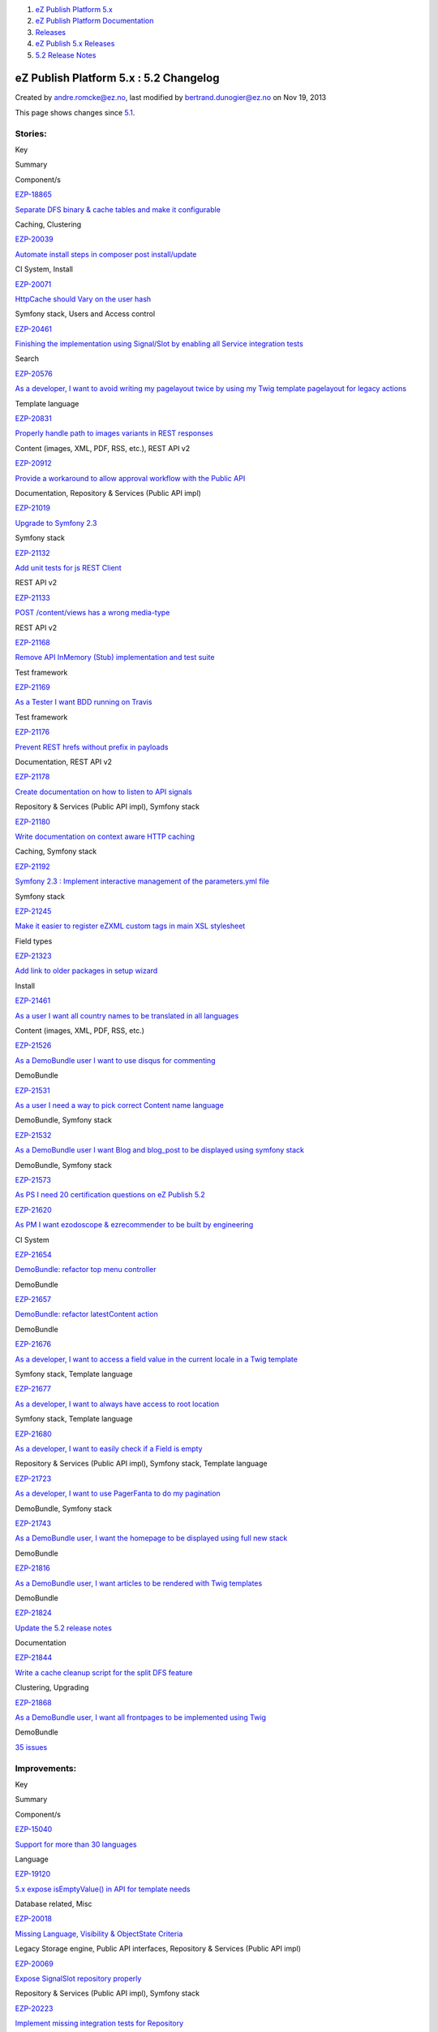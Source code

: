 #. `eZ Publish Platform 5.x <index.html>`__
#. `eZ Publish Platform
   Documentation <eZ-Publish-Platform-Documentation_1114149.html>`__
#. `Releases <Releases_26674851.html>`__
#. `eZ Publish 5.x Releases <eZ-Publish-5.x-Releases_12781017.html>`__
#. `5.2 Release Notes <5.2-Release-Notes_19234953.html>`__

eZ Publish Platform 5.x : 5.2 Changelog
=======================================

Created by andre.romcke@ez.no, last modified by bertrand.dunogier@ez.no
on Nov 19, 2013

This page shows changes since `5.1 <5.1-Release-Notes_12781020.html>`__.

Stories:
''''''''

Key

Summary

Component/s

`EZP-18865 <https://jira.ez.no/browse/EZP-18865>`__

`Separate DFS binary & cache tables and make it
configurable <https://jira.ez.no/browse/EZP-18865>`__

Caching, Clustering

`EZP-20039 <https://jira.ez.no/browse/EZP-20039>`__

`Automate install steps in composer post
install/update <https://jira.ez.no/browse/EZP-20039>`__

CI System, Install

`EZP-20071 <https://jira.ez.no/browse/EZP-20071>`__

`HttpCache should Vary on the user
hash <https://jira.ez.no/browse/EZP-20071>`__

Symfony stack, Users and Access control

`EZP-20461 <https://jira.ez.no/browse/EZP-20461>`__

`Finishing the implementation using Signal/Slot by enabling all Service
integration tests <https://jira.ez.no/browse/EZP-20461>`__

Search

`EZP-20576 <https://jira.ez.no/browse/EZP-20576>`__

`As a developer, I want to avoid writing my pagelayout twice by using my
Twig template pagelayout for legacy
actions <https://jira.ez.no/browse/EZP-20576>`__

Template language

`EZP-20831 <https://jira.ez.no/browse/EZP-20831>`__

`Properly handle path to images variants in REST
responses <https://jira.ez.no/browse/EZP-20831>`__

Content (images, XML, PDF, RSS, etc.), REST API v2

`EZP-20912 <https://jira.ez.no/browse/EZP-20912>`__

`Provide a workaround to allow approval workflow with the Public
API <https://jira.ez.no/browse/EZP-20912>`__

Documentation, Repository & Services (Public API impl)

`EZP-21019 <https://jira.ez.no/browse/EZP-21019>`__

`Upgrade to Symfony 2.3 <https://jira.ez.no/browse/EZP-21019>`__

Symfony stack

`EZP-21132 <https://jira.ez.no/browse/EZP-21132>`__

`Add unit tests for js REST
Client <https://jira.ez.no/browse/EZP-21132>`__

REST API v2

`EZP-21133 <https://jira.ez.no/browse/EZP-21133>`__

`POST /content/views has a wrong
media-type <https://jira.ez.no/browse/EZP-21133>`__

REST API v2

`EZP-21168 <https://jira.ez.no/browse/EZP-21168>`__

`Remove API InMemory (Stub) implementation and test
suite <https://jira.ez.no/browse/EZP-21168>`__

Test framework

`EZP-21169 <https://jira.ez.no/browse/EZP-21169>`__

`As a Tester I want BDD running on
Travis <https://jira.ez.no/browse/EZP-21169>`__

Test framework

`EZP-21176 <https://jira.ez.no/browse/EZP-21176>`__

`Prevent REST hrefs without prefix in
payloads <https://jira.ez.no/browse/EZP-21176>`__

Documentation, REST API v2

`EZP-21178 <https://jira.ez.no/browse/EZP-21178>`__

`Create documentation on how to listen to API
signals <https://jira.ez.no/browse/EZP-21178>`__

Repository & Services (Public API impl), Symfony stack

`EZP-21180 <https://jira.ez.no/browse/EZP-21180>`__

`Write documentation on context aware HTTP
caching <https://jira.ez.no/browse/EZP-21180>`__

Caching, Symfony stack

`EZP-21192 <https://jira.ez.no/browse/EZP-21192>`__

`Symfony 2.3 : Implement interactive management of the parameters.yml
file <https://jira.ez.no/browse/EZP-21192>`__

Symfony stack

`EZP-21245 <https://jira.ez.no/browse/EZP-21245>`__

`Make it easier to register eZXML custom tags in main XSL
stylesheet <https://jira.ez.no/browse/EZP-21245>`__

Field types

`EZP-21323 <https://jira.ez.no/browse/EZP-21323>`__

`Add link to older packages in setup
wizard <https://jira.ez.no/browse/EZP-21323>`__

Install

`EZP-21461 <https://jira.ez.no/browse/EZP-21461>`__

`As a user I want all country names to be translated in all
languages <https://jira.ez.no/browse/EZP-21461>`__

Content (images, XML, PDF, RSS, etc.)

`EZP-21526 <https://jira.ez.no/browse/EZP-21526>`__

`As a DemoBundle user I want to use disqus for
commenting <https://jira.ez.no/browse/EZP-21526>`__

DemoBundle

`EZP-21531 <https://jira.ez.no/browse/EZP-21531>`__

`As a user I need a way to pick correct Content name
language <https://jira.ez.no/browse/EZP-21531>`__

DemoBundle, Symfony stack

`EZP-21532 <https://jira.ez.no/browse/EZP-21532>`__

`As a DemoBundle user I want Blog and blog\_post to be displayed using
symfony stack <https://jira.ez.no/browse/EZP-21532>`__

DemoBundle, Symfony stack

`EZP-21573 <https://jira.ez.no/browse/EZP-21573>`__

`As PS I need 20 certification questions on eZ Publish
5.2 <https://jira.ez.no/browse/EZP-21573>`__

`EZP-21620 <https://jira.ez.no/browse/EZP-21620>`__

`As PM I want ezodoscope & ezrecommender to be built by
engineering <https://jira.ez.no/browse/EZP-21620>`__

CI System

`EZP-21654 <https://jira.ez.no/browse/EZP-21654>`__

`DemoBundle: refactor top menu
controller <https://jira.ez.no/browse/EZP-21654>`__

DemoBundle

`EZP-21657 <https://jira.ez.no/browse/EZP-21657>`__

`DemoBundle: refactor latestContent
action <https://jira.ez.no/browse/EZP-21657>`__

DemoBundle

`EZP-21676 <https://jira.ez.no/browse/EZP-21676>`__

`As a developer, I want to access a field value in the current locale in
a Twig template <https://jira.ez.no/browse/EZP-21676>`__

Symfony stack, Template language

`EZP-21677 <https://jira.ez.no/browse/EZP-21677>`__

`As a developer, I want to always have access to root
location <https://jira.ez.no/browse/EZP-21677>`__

Symfony stack, Template language

`EZP-21680 <https://jira.ez.no/browse/EZP-21680>`__

`As a developer, I want to easily check if a Field is
empty <https://jira.ez.no/browse/EZP-21680>`__

Repository & Services (Public API impl), Symfony stack, Template
language

`EZP-21723 <https://jira.ez.no/browse/EZP-21723>`__

`As a developer, I want to use PagerFanta to do my
pagination <https://jira.ez.no/browse/EZP-21723>`__

DemoBundle, Symfony stack

`EZP-21743 <https://jira.ez.no/browse/EZP-21743>`__

`As a DemoBundle user, I want the homepage to be displayed using full
new stack <https://jira.ez.no/browse/EZP-21743>`__

DemoBundle

`EZP-21816 <https://jira.ez.no/browse/EZP-21816>`__

`As a DemoBundle user, I want articles to be rendered with Twig
templates <https://jira.ez.no/browse/EZP-21816>`__

DemoBundle

`EZP-21824 <https://jira.ez.no/browse/EZP-21824>`__

`Update the 5.2 release notes <https://jira.ez.no/browse/EZP-21824>`__

Documentation

`EZP-21844 <https://jira.ez.no/browse/EZP-21844>`__

`Write a cache cleanup script for the split DFS
feature <https://jira.ez.no/browse/EZP-21844>`__

Clustering, Upgrading

`EZP-21868 <https://jira.ez.no/browse/EZP-21868>`__

`As a DemoBundle user, I want all frontpages to be implemented using
Twig <https://jira.ez.no/browse/EZP-21868>`__

DemoBundle

`35
issues <https://jira.ez.no/secure/IssueNavigator.jspa?reset=true&jqlQuery=project%3DEZP+AND+fixVersion+in+%28+%225.2-alpha1%22%2C%225.2-beta1%22%2C%225.2-rc1%22%2C%225.2%22+%29+AND+type%3DStory+ORDER+BY+issuetype+DESC%2C+key+ASC>`__

Improvements:
'''''''''''''

Key

Summary

Component/s

`EZP-15040 <https://jira.ez.no/browse/EZP-15040>`__

`Support for more than 30
languages <https://jira.ez.no/browse/EZP-15040>`__

Language

`EZP-19120 <https://jira.ez.no/browse/EZP-19120>`__

`5.x expose isEmptyValue() in API for template
needs <https://jira.ez.no/browse/EZP-19120>`__

Database related, Misc

`EZP-20018 <https://jira.ez.no/browse/EZP-20018>`__

`Missing Language, Visibility & ObjectState
Criteria <https://jira.ez.no/browse/EZP-20018>`__

Legacy Storage engine, Public API interfaces, Repository & Services
(Public API impl)

`EZP-20069 <https://jira.ez.no/browse/EZP-20069>`__

`Expose SignalSlot repository
properly <https://jira.ez.no/browse/EZP-20069>`__

Repository & Services (Public API impl), Symfony stack

`EZP-20223 <https://jira.ez.no/browse/EZP-20223>`__

`Implement missing integration tests for
Repository <https://jira.ez.no/browse/EZP-20223>`__

Repository & Services (Public API impl)

`EZP-20261 <https://jira.ez.no/browse/EZP-20261>`__

`eZ Recommendation - on-the-fly scenario
loading <https://jira.ez.no/browse/EZP-20261>`__

Extensions/eZ Recommendation

`EZP-20438 <https://jira.ez.no/browse/EZP-20438>`__

`Make it possible to use a custom controller to handle a
content/location <https://jira.ez.no/browse/EZP-20438>`__

Caching, Symfony stack, Template language

`EZP-20502 <https://jira.ez.no/browse/EZP-20502>`__

`avoid Symfony exception when file is missing for ezimage
attribute <https://jira.ez.no/browse/EZP-20502>`__

Content (images, XML, PDF, RSS, etc.), Legacy IO, Repository & Services
(Public API impl)

`EZP-20638 <https://jira.ez.no/browse/EZP-20638>`__

`ContentStaging does not synchronize related
objects <https://jira.ez.no/browse/EZP-20638>`__

Extensions/eZ Content Staging, Legacy extensions

`EZP-20821 <https://jira.ez.no/browse/EZP-20821>`__

`Make it possible to configure the front controller without editing
it <https://jira.ez.no/browse/EZP-20821>`__

`EZP-20829 <https://jira.ez.no/browse/EZP-20829>`__

`Make the REST APILoader\\Factory
dynamic <https://jira.ez.no/browse/EZP-20829>`__

REST API v2

`EZP-20837 <https://jira.ez.no/browse/EZP-20837>`__

`Improve unit test execution time by changing Repo test to use
API/SetupFactory approach <https://jira.ez.no/browse/EZP-20837>`__

CI System, Test framework

`EZP-20849 <https://jira.ez.no/browse/EZP-20849>`__

`Move eZ Comments menu from top menu to left content
menu <https://jira.ez.no/browse/EZP-20849>`__

Administration Interface, Extensions/eZ Comments

`EZP-20922 <https://jira.ez.no/browse/EZP-20922>`__

`Add event listener to
kernel/content/download.php <https://jira.ez.no/browse/EZP-20922>`__

Content (images, XML, PDF, RSS, etc.)

`EZP-20936 <https://jira.ez.no/browse/EZP-20936>`__

`FieldType integration tests need to be updated with tests for updating
Content on changing ContentType <https://jira.ez.no/browse/EZP-20936>`__

Field types, Test framework

`EZP-20959 <https://jira.ez.no/browse/EZP-20959>`__

`Add admin.ini LeftMenu Enabled
setting <https://jira.ez.no/browse/EZP-20959>`__

Administration Interface

`EZP-20978 <https://jira.ez.no/browse/EZP-20978>`__

`Write unit tests for createContent() and updateContent() methods in the
ContentService <https://jira.ez.no/browse/EZP-20978>`__

Repository & Services (Public API impl)

`EZP-20979 <https://jira.ez.no/browse/EZP-20979>`__

`Write integration tests for createContent() and updateContent() methods
in the ContentService <https://jira.ez.no/browse/EZP-20979>`__

Repository & Services (Public API impl)

`EZP-21018 <https://jira.ez.no/browse/EZP-21018>`__

`Replace RMF Url management with
Symfony's <https://jira.ez.no/browse/EZP-21018>`__

REST API v2

`EZP-21035 <https://jira.ez.no/browse/EZP-21035>`__

`User can not be properly created from inside
storage <https://jira.ez.no/browse/EZP-21035>`__

Legacy Storage engine

`EZP-21064 <https://jira.ez.no/browse/EZP-21064>`__

`Add module\_result in a LegacyResponse
call <https://jira.ez.no/browse/EZP-21064>`__

Symfony stack

`EZP-21095 <https://jira.ez.no/browse/EZP-21095>`__

`Allow retrieving users by login & email through the User
Service <https://jira.ez.no/browse/EZP-21095>`__

Public API interfaces, Repository & Services (Public API impl)

`EZP-21143 <https://jira.ez.no/browse/EZP-21143>`__

`performance: do not run legacy pagelayout when using an eZ5
one <https://jira.ez.no/browse/EZP-21143>`__

`EZP-21240 <https://jira.ez.no/browse/EZP-21240>`__

`unpublish cronjob calls activateextensions() while this is already done
by runcronjobs.php <https://jira.ez.no/browse/EZP-21240>`__

`EZP-21292 <https://jira.ez.no/browse/EZP-21292>`__

`Missing API Depth Criterion <https://jira.ez.no/browse/EZP-21292>`__

Public API interfaces, Repository & Services (Public API impl)

`EZP-21293 <https://jira.ez.no/browse/EZP-21293>`__

`404 errors within the REST prefix should be valid REST
404 <https://jira.ez.no/browse/EZP-21293>`__

REST API v2

`EZP-21296 <https://jira.ez.no/browse/EZP-21296>`__

`Logs don't need to be
versionned <https://jira.ez.no/browse/EZP-21296>`__

GIT

`EZP-21321 <https://jira.ez.no/browse/EZP-21321>`__

`Extend ezpublish/console
cache:clear <https://jira.ez.no/browse/EZP-21321>`__

Caching, Symfony stack

`EZP-21337 <https://jira.ez.no/browse/EZP-21337>`__

`Return correct HTTP code for access denied
page <https://jira.ez.no/browse/EZP-21337>`__

Misc

`EZP-21350 <https://jira.ez.no/browse/EZP-21350>`__

`Support pre\_rendering event in
content/view <https://jira.ez.no/browse/EZP-21350>`__

Misc

`EZP-21385 <https://jira.ez.no/browse/EZP-21385>`__

`Make redirection after publish
configurable <https://jira.ez.no/browse/EZP-21385>`__

Administration Interface

`EZP-21495 <https://jira.ez.no/browse/EZP-21495>`__

`(Persistence) cache does not support multi repository
setup <https://jira.ez.no/browse/EZP-21495>`__

Caching, Symfony stack

`EZP-21501 <https://jira.ez.no/browse/EZP-21501>`__

`Support object state group limitation in
API <https://jira.ez.no/browse/EZP-21501>`__

Repository & Services (Public API impl)

`EZP-21510 <https://jira.ez.no/browse/EZP-21510>`__

`'Clear View cache from here' action ignores CacheThreshold setting,
performance issues/db deadlocks <https://jira.ez.no/browse/EZP-21510>`__

Caching, Legacy Storage engine

`EZP-21525 <https://jira.ez.no/browse/EZP-21525>`__

`Allow multisite with different
rootLocationId <https://jira.ez.no/browse/EZP-21525>`__

DemoBundle

`EZP-21640 <https://jira.ez.no/browse/EZP-21640>`__

`Implement RelationList search
criterion <https://jira.ez.no/browse/EZP-21640>`__

Public API interfaces, Repository & Services (Public API impl), Search

`EZP-21701 <https://jira.ez.no/browse/EZP-21701>`__

`ez\_render\_field should be able to use current template as
parameter <https://jira.ez.no/browse/EZP-21701>`__

Symfony stack, Template language

`EZP-21719 <https://jira.ez.no/browse/EZP-21719>`__

`Implement LocationDepth search
criterion <https://jira.ez.no/browse/EZP-21719>`__

Public API interfaces, Search

`EZP-21733 <https://jira.ez.no/browse/EZP-21733>`__

`Improve exceptions thrown in
RoleService <https://jira.ez.no/browse/EZP-21733>`__

Public API interfaces, Repository & Services (Public API impl)

`EZP-21793 <https://jira.ez.no/browse/EZP-21793>`__

`Add $matchAlwaysAvailable parameter to
LanguageCriterion <https://jira.ez.no/browse/EZP-21793>`__

Public API interfaces, Search

`EZP-21865 <https://jira.ez.no/browse/EZP-21865>`__

`Add showInfo parameter for ezgmaplocation field type base
template <https://jira.ez.no/browse/EZP-21865>`__

Design (templates, CSS, etc.)

`EZP-21881 <https://jira.ez.no/browse/EZP-21881>`__

`Update info banner on
doc.ez.no <https://jira.ez.no/browse/EZP-21881>`__

Documentation

`EZP-22146 <https://jira.ez.no/browse/EZP-22146>`__

`roles applied to many users cause fatal
errors <https://jira.ez.no/browse/EZP-22146>`__

Legacy Storage engine, Permissions

`43
issues <https://jira.ez.no/secure/IssueNavigator.jspa?reset=true&jqlQuery=project%3DEZP+AND+fixVersion+in+%28+%225.2-alpha1%22%2C%225.2-beta1%22%2C%225.2-rc1%22%2C%225.2%22+%29+AND+type%3DImprovement+ORDER+BY+issuetype+DESC%2C+key+ASC>`__

Bugs:
'''''

Key

Summary

Component/s

`EZP-18195 <https://jira.ez.no/browse/EZP-18195>`__

`$result.object is not correctly
created <https://jira.ez.no/browse/EZP-18195>`__

Extensions/eZ Find

`EZP-19122 <https://jira.ez.no/browse/EZP-19122>`__

`Faulty embed-inline handling <https://jira.ez.no/browse/EZP-19122>`__

Extensions/eZ Online Editor

`EZP-19392 <https://jira.ez.no/browse/EZP-19392>`__

`clear cache doesn't remove translation list
cache <https://jira.ez.no/browse/EZP-19392>`__

Caching

`EZP-19904 <https://jira.ez.no/browse/EZP-19904>`__

`Admin interface redirection to raw treemenu JSON
output <https://jira.ez.no/browse/EZP-19904>`__

Administration Interface, Extensions/eZ JSCore

`EZP-19979 <https://jira.ez.no/browse/EZP-19979>`__

`Class on ezxml tags are (almost) not
handled <https://jira.ez.no/browse/EZP-19979>`__

Field types

`EZP-20202 <https://jira.ez.no/browse/EZP-20202>`__

`XSS issues in admin design <https://jira.ez.no/browse/EZP-20202>`__

Caching

`EZP-20218 <https://jira.ez.no/browse/EZP-20218>`__

`Object that should not be visible appears in object
relation(s) <https://jira.ez.no/browse/EZP-20218>`__

Documentation

`EZP-20262 <https://jira.ez.no/browse/EZP-20262>`__

`Classes override issue caused by
includes <https://jira.ez.no/browse/EZP-20262>`__

Workflows

`EZP-20311 <https://jira.ez.no/browse/EZP-20311>`__

`query parameters get lost when being redirected after
login <https://jira.ez.no/browse/EZP-20311>`__

Public API interfaces

`EZP-20451 <https://jira.ez.no/browse/EZP-20451>`__

`block\_view\_gui for a manual fetched block don't use override
templates <https://jira.ez.no/browse/EZP-20451>`__

Extensions/eZ Flow

`EZP-20482 <https://jira.ez.no/browse/EZP-20482>`__

`In IE8, "Enter" key does not work when creating a custom
tag <https://jira.ez.no/browse/EZP-20482>`__

Extensions/eZ Online Editor

`EZP-20558 <https://jira.ez.no/browse/EZP-20558>`__

`Workflow Event/Approve not working
correctly <https://jira.ez.no/browse/EZP-20558>`__

Administration Interface

`EZP-20575 <https://jira.ez.no/browse/EZP-20575>`__

`Setup wizard fails to generate yml config when using
kickstart.ini <https://jira.ez.no/browse/EZP-20575>`__

Documentation, Install

`EZP-20585 <https://jira.ez.no/browse/EZP-20585>`__

`Tracking NodeID vs. MainNodeID vs. ObjectID
(contentID) <https://jira.ez.no/browse/EZP-20585>`__

Extensions/eZ Recommendation

`EZP-20588 <https://jira.ez.no/browse/EZP-20588>`__

`Initial export contains only one
categorypath <https://jira.ez.no/browse/EZP-20588>`__

Extensions/eZ Recommendation

`EZP-20642 <https://jira.ez.no/browse/EZP-20642>`__

`Legacy\_mode:true ignored inside a siteaccess configuration
group <https://jira.ez.no/browse/EZP-20642>`__

Misc

`EZP-20657 <https://jira.ez.no/browse/EZP-20657>`__

`EmbedToHtml5 Converter doesn't define alignment
parameters <https://jira.ez.no/browse/EZP-20657>`__

Content (images, XML, PDF, RSS, etc.)

`EZP-20676 <https://jira.ez.no/browse/EZP-20676>`__

`eZ OE: JS error inserting embed-inline tag on empty XML
block <https://jira.ez.no/browse/EZP-20676>`__

Extensions/eZ Online Editor

`EZP-20752 <https://jira.ez.no/browse/EZP-20752>`__

`EzscriptMonitor - Monitor page is not
updated <https://jira.ez.no/browse/EZP-20752>`__

Legacy extensions

`EZP-20766 <https://jira.ez.no/browse/EZP-20766>`__

`Wrong default value for CLUSTER\_HEADER\_X\_POWERED\_BY in
index\_cluster.php <https://jira.ez.no/browse/EZP-20766>`__

Clustering

`EZP-20769 <https://jira.ez.no/browse/EZP-20769>`__

`REST v2: Reading object containing ezimage datatype returns hardcoded (
and wrong ) results <https://jira.ez.no/browse/EZP-20769>`__

REST API v2

`EZP-20802 <https://jira.ez.no/browse/EZP-20802>`__

`auto-login after account activation does not increase the login
count <https://jira.ez.no/browse/EZP-20802>`__

Misc

`EZP-20822 <https://jira.ez.no/browse/EZP-20822>`__

`API services phpdoc and input validation
problems <https://jira.ez.no/browse/EZP-20822>`__

Public API interfaces

`EZP-20874 <https://jira.ez.no/browse/EZP-20874>`__

`ezsys() operator bad behavior with the "querystring"
parameter <https://jira.ez.no/browse/EZP-20874>`__

Template language

`EZP-20877 <https://jira.ez.no/browse/EZP-20877>`__

`Improve unit test code coverage of
eZ\\Publish\\Core\\SignalSlot <https://jira.ez.no/browse/EZP-20877>`__

Repository & Services (Public API impl), Test framework

`EZP-20880 <https://jira.ez.no/browse/EZP-20880>`__

`HttpCache purge is not being triggered when permissions
change <https://jira.ez.no/browse/EZP-20880>`__

Public API interfaces

`EZP-20890 <https://jira.ez.no/browse/EZP-20890>`__

`Headers overriden by
LegacyKernelController <https://jira.ez.no/browse/EZP-20890>`__

`EZP-20895 <https://jira.ez.no/browse/EZP-20895>`__

`Small Typo in eZContentOperationCollection::updatePriority
phpdoc <https://jira.ez.no/browse/EZP-20895>`__

Documentation

`EZP-20929 <https://jira.ez.no/browse/EZP-20929>`__

`XML Field Type - Error 500 when passing a default
value <https://jira.ez.no/browse/EZP-20929>`__

REST API v2

`EZP-20943 <https://jira.ez.no/browse/EZP-20943>`__

`Regression caused by " Remove extraneous op\_code handling in storing
content relations" <https://jira.ez.no/browse/EZP-20943>`__

Design (templates, CSS, etc.), Legacy Storage engine, Template language

`EZP-20948 <https://jira.ez.no/browse/EZP-20948>`__

`Missing support for binary files
URI <https://jira.ez.no/browse/EZP-20948>`__

Public API interfaces

`EZP-20950 <https://jira.ez.no/browse/EZP-20950>`__

`Legacy Storage ContentType ContentUpdater updates only current
version <https://jira.ez.no/browse/EZP-20950>`__

Legacy Storage engine

`EZP-20952 <https://jira.ez.no/browse/EZP-20952>`__

`Creating content causes a memory leak using
ezfind <https://jira.ez.no/browse/EZP-20952>`__

Extensions/eZ Find, Public API interfaces, Repository & Services (Public
API impl)

`EZP-20955 <https://jira.ez.no/browse/EZP-20955>`__

`API: Issues with create permission with Section
limitation <https://jira.ez.no/browse/EZP-20955>`__

Permissions, Public API interfaces

`EZP-20957 <https://jira.ez.no/browse/EZP-20957>`__

`Misplaced semicolon causes flow to
break <https://jira.ez.no/browse/EZP-20957>`__

Clustering

`EZP-20968 <https://jira.ez.no/browse/EZP-20968>`__

`Broken navigation for REST documentation on
GitHub <https://jira.ez.no/browse/EZP-20968>`__

REST API v2

`EZP-20969 <https://jira.ez.no/browse/EZP-20969>`__

`REST v2 "Update location" request is not working as
intended <https://jira.ez.no/browse/EZP-20969>`__

REST API v2

`EZP-20982 <https://jira.ez.no/browse/EZP-20982>`__

`UrlAlias matcher not working
correctly <https://jira.ez.no/browse/EZP-20982>`__

GIT, Symfony stack

`EZP-20984 <https://jira.ez.no/browse/EZP-20984>`__

`bugs in API docs <https://jira.ez.no/browse/EZP-20984>`__

Documentation, Public API interfaces

`EZP-20985 <https://jira.ez.no/browse/EZP-20985>`__

`excluded\_uri\_prefixes throwing
503 <https://jira.ez.no/browse/EZP-20985>`__

Symfony stack

`EZP-20987 <https://jira.ez.no/browse/EZP-20987>`__

`Notice preventing the completion of creating a FieldType draft with
null fieldSettings <https://jira.ez.no/browse/EZP-20987>`__

Repository & Services (Public API impl)

`EZP-20988 <https://jira.ez.no/browse/EZP-20988>`__

`stale links using non-translatable
attribute <https://jira.ez.no/browse/EZP-20988>`__

Cronjobs, Database related

`EZP-20992 <https://jira.ez.no/browse/EZP-20992>`__

`Wrong scope in contentViewGenerateError when using DFS and
user-permissions <https://jira.ez.no/browse/EZP-20992>`__

Caching, Clustering, Permissions

`EZP-20993 <https://jira.ez.no/browse/EZP-20993>`__

`Document scenario list in
ezrecommendation.ini <https://jira.ez.no/browse/EZP-20993>`__

Documentation, Extensions/eZ Recommendation

`EZP-20995 <https://jira.ez.no/browse/EZP-20995>`__

`content/edit\_draft.tpl cannot be overridden by
section <https://jira.ez.no/browse/EZP-20995>`__

Design (templates, CSS, etc.), Template language

`EZP-21004 <https://jira.ez.no/browse/EZP-21004>`__

`Error synchronizing content if language is not listed in target
server's siteaccess <https://jira.ez.no/browse/EZP-21004>`__

Extensions/eZ Content Staging

`EZP-21005 <https://jira.ez.no/browse/EZP-21005>`__

`When changing siteaccess, the autosave's preview is not
updated <https://jira.ez.no/browse/EZP-21005>`__

Legacy extensions

`EZP-21006 <https://jira.ez.no/browse/EZP-21006>`__

`Setup wizard trows PHP warnings & eZ errors on Mysql
5.6 <https://jira.ez.no/browse/EZP-21006>`__

Database related

`EZP-21009 <https://jira.ez.no/browse/EZP-21009>`__

`Cannot redeclare class eZObjectForwarder in
ezflow <https://jira.ez.no/browse/EZP-21009>`__

`EZP-21016 <https://jira.ez.no/browse/EZP-21016>`__

`REST: 500 error using an incorrect FieldDefinition
element <https://jira.ez.no/browse/EZP-21016>`__

Repository & Services (Public API impl), REST API v2

`EZP-21032 <https://jira.ez.no/browse/EZP-21032>`__

`Rest spec missing info about is\_logged\_in cookie when explaining
session based auth <https://jira.ez.no/browse/EZP-21032>`__

Documentation, REST API v2

`EZP-21046 <https://jira.ez.no/browse/EZP-21046>`__

`DFS cluster: view cache is not expiring in one
node <https://jira.ez.no/browse/EZP-21046>`__

Clustering

`EZP-21048 <https://jira.ez.no/browse/EZP-21048>`__

`Anchor link attribute is not transformed by
xsl <https://jira.ez.no/browse/EZP-21048>`__

Repository & Services (Public API impl)

`EZP-21050 <https://jira.ez.no/browse/EZP-21050>`__

`Treemenu broken after EZPESU-2013-011 on
IE7-8 <https://jira.ez.no/browse/EZP-21050>`__

Administration Interface

`EZP-21054 <https://jira.ez.no/browse/EZP-21054>`__

`Anchor tag is not transformed by
xsl <https://jira.ez.no/browse/EZP-21054>`__

Design (templates, CSS, etc.), Field types

`EZP-21055 <https://jira.ez.no/browse/EZP-21055>`__

`creating content using API causes memory
leaks <https://jira.ez.no/browse/EZP-21055>`__

Caching, Repository & Services (Public API impl), SPI interfaces

`EZP-21057 <https://jira.ez.no/browse/EZP-21057>`__

`contentService: Unable to delete a content with an empty file
attribute <https://jira.ez.no/browse/EZP-21057>`__

Field types, Legacy Storage engine

`EZP-21058 <https://jira.ez.no/browse/EZP-21058>`__

`eZFind: don't fork in updatesearchindex script when using a single
process <https://jira.ez.no/browse/EZP-21058>`__

Extensions/eZ Find

`EZP-21060 <https://jira.ez.no/browse/EZP-21060>`__

`eZ Recommandation : Scenarios try to be loaded from ini
files. <https://jira.ez.no/browse/EZP-21060>`__

Extensions/eZ Recommendation

`EZP-21063 <https://jira.ez.no/browse/EZP-21063>`__

`eZ Recommandation : Initial export script failed if pcntl extension is
not install <https://jira.ez.no/browse/EZP-21063>`__

Extensions/eZ Recommendation

`EZP-21076 <https://jira.ez.no/browse/EZP-21076>`__

`recommendation: can not get twice recommendations for same node in same
page (using different
scenarios) <https://jira.ez.no/browse/EZP-21076>`__

Extensions/eZ Recommendation

`EZP-21077 <https://jira.ez.no/browse/EZP-21077>`__

`multiple recommendation tags do not work together in one
template <https://jira.ez.no/browse/EZP-21077>`__

Extensions/eZ Recommendation

`EZP-21078 <https://jira.ez.no/browse/EZP-21078>`__

`output type for recommendations is not
defineable <https://jira.ez.no/browse/EZP-21078>`__

Extensions/eZ Recommendation

`EZP-21088 <https://jira.ez.no/browse/EZP-21088>`__

`Publishing content with API doesn't trigger indexing
correctly <https://jira.ez.no/browse/EZP-21088>`__

Extensions/eZ Find, Repository & Services (Public API impl)

`EZP-21089 <https://jira.ez.no/browse/EZP-21089>`__

`Creating an article with public api throw warning on xmltext in regards
to relations <https://jira.ez.no/browse/EZP-21089>`__

Field types, Public API interfaces

`EZP-21094 <https://jira.ez.no/browse/EZP-21094>`__

`Successful POST /user/sessions doesn't have a Location
header <https://jira.ez.no/browse/EZP-21094>`__

REST API v2

`EZP-21131 <https://jira.ez.no/browse/EZP-21131>`__

`Regression - %secret% key should be generated at
install/update <https://jira.ez.no/browse/EZP-21131>`__

Symfony stack

`EZP-21138 <https://jira.ez.no/browse/EZP-21138>`__

`Deleted nodes remain in an eZ Flow
block <https://jira.ez.no/browse/EZP-21138>`__

Extensions/eZ Flow

`EZP-21155 <https://jira.ez.no/browse/EZP-21155>`__

`DebugByUser is not working correctly in
preview <https://jira.ez.no/browse/EZP-21155>`__

Administration Interface

`EZP-21156 <https://jira.ez.no/browse/EZP-21156>`__

`Class modification with a lot of cache to
expire <https://jira.ez.no/browse/EZP-21156>`__

Caching, Database related

`EZP-21187 <https://jira.ez.no/browse/EZP-21187>`__

`Regressions on DemoBundle appearing with
strict\_variables=true <https://jira.ez.no/browse/EZP-21187>`__

DemoBundle, Template language

`EZP-21188 <https://jira.ez.no/browse/EZP-21188>`__

`"Notice: Undefined variable: response" triggered when viewing a content
with ezobjectrelationlist <https://jira.ez.no/browse/EZP-21188>`__

Symfony stack

`EZP-21190 <https://jira.ez.no/browse/EZP-21190>`__

`installer fails at package validation using PHP
5.5 <https://jira.ez.no/browse/EZP-21190>`__

`EZP-21219 <https://jira.ez.no/browse/EZP-21219>`__

`versionread policy not checked in
ContentService::loadContent <https://jira.ez.no/browse/EZP-21219>`__

Public API interfaces, Repository & Services (Public API impl), Users
and Access control

`EZP-21220 <https://jira.ez.no/browse/EZP-21220>`__

`Parsing error in REST with "Content-type: application/json;
charset=utf-8" <https://jira.ez.no/browse/EZP-21220>`__

REST interface

`EZP-21222 <https://jira.ez.no/browse/EZP-21222>`__

`ezRecommendation exports fail when xml blocks include some special
characters <https://jira.ez.no/browse/EZP-21222>`__

Extensions/eZ Recommendation

`EZP-21226 <https://jira.ez.no/browse/EZP-21226>`__

`ezchecktranslation.php is not handling translatorcomment & location
nodes <https://jira.ez.no/browse/EZP-21226>`__

Cronjobs

`EZP-21227 <https://jira.ez.no/browse/EZP-21227>`__

`[Rest API] Copy content type will create copy identifier
wrongly <https://jira.ez.no/browse/EZP-21227>`__

REST API v2

`EZP-21233 <https://jira.ez.no/browse/EZP-21233>`__

`eZDBFileHandler (mysqli only) removed after eZP
5.0 <https://jira.ez.no/browse/EZP-21233>`__

Documentation

`EZP-21235 <https://jira.ez.no/browse/EZP-21235>`__

`API: user cannot have permissions to edit just himself, the limitation
owner(self) is broken <https://jira.ez.no/browse/EZP-21235>`__

Documentation, Public API interfaces

`EZP-21237 <https://jira.ez.no/browse/EZP-21237>`__

`Debug by user feature blocks the login
process <https://jira.ez.no/browse/EZP-21237>`__

`EZP-21264 <https://jira.ez.no/browse/EZP-21264>`__

`The JS REST client does not support parallel
requests <https://jira.ez.no/browse/EZP-21264>`__

REST Client:JS

`EZP-21274 <https://jira.ez.no/browse/EZP-21274>`__

`Update YUI & jQuery in
ezsjcore <https://jira.ez.no/browse/EZP-21274>`__

Extensions/eZ JSCore

`EZP-21280 <https://jira.ez.no/browse/EZP-21280>`__

`tree\_root setting ignored in link output from XMLText
rendering <https://jira.ez.no/browse/EZP-21280>`__

Symfony stack

`EZP-21281 <https://jira.ez.no/browse/EZP-21281>`__

`Warning: Could not generate user hash ! Fallback to anonymous
hash <https://jira.ez.no/browse/EZP-21281>`__

Symfony stack

`EZP-21284 <https://jira.ez.no/browse/EZP-21284>`__

`No url/href support in API XmlText
input <https://jira.ez.no/browse/EZP-21284>`__

Symfony stack

`EZP-21289 <https://jira.ez.no/browse/EZP-21289>`__

`object\_remote\_id not handled in
XmlText <https://jira.ez.no/browse/EZP-21289>`__

Repository & Services (Public API impl)

`EZP-21299 <https://jira.ez.no/browse/EZP-21299>`__

`REST Exceptions with code / previous arguments generate a 500
error <https://jira.ez.no/browse/EZP-21299>`__

REST API v2

`EZP-21302 <https://jira.ez.no/browse/EZP-21302>`__

`Circular reference detected for service
"ezpublish.urlalias\_generator" <https://jira.ez.no/browse/EZP-21302>`__

Symfony stack

`EZP-21304 <https://jira.ez.no/browse/EZP-21304>`__

`REST api incorrectly parses requests with uri
siteaccess <https://jira.ez.no/browse/EZP-21304>`__

REST interface

`EZP-21305 <https://jira.ez.no/browse/EZP-21305>`__

`Object name pattern doesn't support object relation datatype as first
condition in a fallback <https://jira.ez.no/browse/EZP-21305>`__

Field types

`EZP-21325 <https://jira.ez.no/browse/EZP-21325>`__

`View parameters parsing transforms multiple slashes into one
slash <https://jira.ez.no/browse/EZP-21325>`__

Design (templates, CSS, etc.)

`EZP-21330 <https://jira.ez.no/browse/EZP-21330>`__

`Documentation improvement:
[HTTPHeaderSettings] <https://jira.ez.no/browse/EZP-21330>`__

Documentation

`EZP-21334 <https://jira.ez.no/browse/EZP-21334>`__

`Wrong XSLT rendering for some ezxml
elements <https://jira.ez.no/browse/EZP-21334>`__

Field types, Symfony stack

`EZP-21336 <https://jira.ez.no/browse/EZP-21336>`__

`eZOE: Using IE8, every publish adds another empty paragraph at the
end. <https://jira.ez.no/browse/EZP-21336>`__

Extensions/eZ Online Editor

`EZP-21343 <https://jira.ez.no/browse/EZP-21343>`__

`ContentStructureMenu cookie causes http request problems and breaks RFC
2965 <https://jira.ez.no/browse/EZP-21343>`__

Administration Interface

`EZP-21348 <https://jira.ez.no/browse/EZP-21348>`__

`eZOE: table width not saved in
IE8 <https://jira.ez.no/browse/EZP-21348>`__

Extensions/eZ Online Editor

`EZP-21349 <https://jira.ez.no/browse/EZP-21349>`__

`Impossible to register one slot for multiple
signals <https://jira.ez.no/browse/EZP-21349>`__

Repository & Services (Public API impl), Symfony stack

`EZP-21351 <https://jira.ez.no/browse/EZP-21351>`__

`Core compiler passes don't allow one service to use same tag with
varying attributes <https://jira.ez.no/browse/EZP-21351>`__

Symfony stack

`EZP-21354 <https://jira.ez.no/browse/EZP-21354>`__

`Siteaccess part missing in generated symfony
routes <https://jira.ez.no/browse/EZP-21354>`__

`EZP-21358 <https://jira.ez.no/browse/EZP-21358>`__

`ezjscAjaxContent : Image's exif fields MakerNote and UserComment must
be base64 encoded <https://jira.ez.no/browse/EZP-21358>`__

Extensions/eZ JSCore, Extensions/eZ Online Editor

`EZP-21361 <https://jira.ez.no/browse/EZP-21361>`__

`Content without reco attribute gets fatal error on
publish <https://jira.ez.no/browse/EZP-21361>`__

Extensions/eZ Recommendation

`EZP-21365 <https://jira.ez.no/browse/EZP-21365>`__

`eZ Password Expiry support for users with main location outside
"Users" <https://jira.ez.no/browse/EZP-21365>`__

Extensions/eZ MB Password Expiry

`EZP-21379 <https://jira.ez.no/browse/EZP-21379>`__

`Output filters (CSRF) result is lost when a custom layout is set for
rendering legacy module views <https://jira.ez.no/browse/EZP-21379>`__

Extensions/eZ Form Token

`EZP-21388 <https://jira.ez.no/browse/EZP-21388>`__

`Object relation fails to be selected with eZ Find
search <https://jira.ez.no/browse/EZP-21388>`__

Administration Interface, Extensions/eZ Find, Legacy IO

`EZP-21396 <https://jira.ez.no/browse/EZP-21396>`__

`Exif Warning in php 5.3.3 Rhel <https://jira.ez.no/browse/EZP-21396>`__

`EZP-21400 <https://jira.ez.no/browse/EZP-21400>`__

`Discard draft, removes image
file <https://jira.ez.no/browse/EZP-21400>`__

Extensions/eZ Oracle Database

`EZP-21408 <https://jira.ez.no/browse/EZP-21408>`__

`Use eZ Components from composer in standalone
install <https://jira.ez.no/browse/EZP-21408>`__

Legacy IO

`EZP-21410 <https://jira.ez.no/browse/EZP-21410>`__

`object name limit does not support multibyte
charset <https://jira.ez.no/browse/EZP-21410>`__

Language

`EZP-21413 <https://jira.ez.no/browse/EZP-21413>`__

`Documentation Update: ContentViewProvider to be split for
Content/Location <https://jira.ez.no/browse/EZP-21413>`__

Documentation

`EZP-21420 <https://jira.ez.no/browse/EZP-21420>`__

`PHPUnit tests fail when using Zeta Components from composer and testing
eZ Publish legacy with an additional
extension <https://jira.ez.no/browse/EZP-21420>`__

Legacy extensions, Legacy IO

`EZP-21430 <https://jira.ez.no/browse/EZP-21430>`__

`[Admin Interface] Regression on preview (fatal
error) <https://jira.ez.no/browse/EZP-21430>`__

Administration Interface

`EZP-21433 <https://jira.ez.no/browse/EZP-21433>`__

`embed-inline tags in xmltext fields are not rendered properly by core
XSL <https://jira.ez.no/browse/EZP-21433>`__

Design (templates, CSS, etc.), Legacy Storage engine, Symfony stack

`EZP-21438 <https://jira.ez.no/browse/EZP-21438>`__

`Improve relation permission handling to use
view\_embed <https://jira.ez.no/browse/EZP-21438>`__

Permissions

`EZP-21443 <https://jira.ez.no/browse/EZP-21443>`__

`Debug log displayed when using long japaneese strings in
name <https://jira.ez.no/browse/EZP-21443>`__

`EZP-21446 <https://jira.ez.no/browse/EZP-21446>`__

`Limit for object name trim adds
+1 <https://jira.ez.no/browse/EZP-21446>`__

`EZP-21465 <https://jira.ez.no/browse/EZP-21465>`__

`Cleanup extra lines in the ezurl\_object\_link
table <https://jira.ez.no/browse/EZP-21465>`__

`EZP-21467 <https://jira.ez.no/browse/EZP-21467>`__

`PHP Notice in
ezurlaliasquery.php <https://jira.ez.no/browse/EZP-21467>`__

`EZP-21469 <https://jira.ez.no/browse/EZP-21469>`__

`[API] language mask on ezcontentobject incorreclty
set <https://jira.ez.no/browse/EZP-21469>`__

Language

`EZP-21471 <https://jira.ez.no/browse/EZP-21471>`__

`versionview: (JS) issues with class popup menu if object is not yet
published <https://jira.ez.no/browse/EZP-21471>`__

Design (templates, CSS, etc.)

`EZP-21479 <https://jira.ez.no/browse/EZP-21479>`__

`error.log entries when loading DB schema from
extensions <https://jira.ez.no/browse/EZP-21479>`__

Extensions/eZ Demo, Install

`EZP-21482 <https://jira.ez.no/browse/EZP-21482>`__

`Composer lock ICU version higher than the one on
RH <https://jira.ez.no/browse/EZP-21482>`__

Install, Symfony stack

`EZP-21483 <https://jira.ez.no/browse/EZP-21483>`__

`[Wizard Setup] Install fails at the deploy with error on
unserializeContentClassAttribute <https://jira.ez.no/browse/EZP-21483>`__

Install

`EZP-21498 <https://jira.ez.no/browse/EZP-21498>`__

`Check file consistency warns about ~
files <https://jira.ez.no/browse/EZP-21498>`__

Administration Interface

`EZP-21511 <https://jira.ez.no/browse/EZP-21511>`__

`Don't break prioritized languages when fetching eZURLAliasML->getPath
in different locale <https://jira.ez.no/browse/EZP-21511>`__

Language

`EZP-21522 <https://jira.ez.no/browse/EZP-21522>`__

`Unable to publish an image content with the REST
API <https://jira.ez.no/browse/EZP-21522>`__

Content (images, XML, PDF, RSS, etc.), Field types, REST API v2

`EZP-21537 <https://jira.ez.no/browse/EZP-21537>`__

`[Demo Interface] My profile email appears with SPAMFILTER
text <https://jira.ez.no/browse/EZP-21537>`__

DemoBundle

`EZP-21543 <https://jira.ez.no/browse/EZP-21543>`__

`Legacy admin broken <https://jira.ez.no/browse/EZP-21543>`__

Administration Interface

`EZP-21546 <https://jira.ez.no/browse/EZP-21546>`__

`Online Editor not activated <https://jira.ez.no/browse/EZP-21546>`__

Administration Interface

`EZP-21547 <https://jira.ez.no/browse/EZP-21547>`__

`HttpError for "Access denied" (1) is cached, returns "200 OK"
instead <https://jira.ez.no/browse/EZP-21547>`__

Misc

`EZP-21548 <https://jira.ez.no/browse/EZP-21548>`__

`Clear role assignments cache when dealing with
locations <https://jira.ez.no/browse/EZP-21548>`__

Caching, Repository & Services (Public API impl)

`EZP-21550 <https://jira.ez.no/browse/EZP-21550>`__

`Changing owner, clearing cache needed for Owner(Self) to
work <https://jira.ez.no/browse/EZP-21550>`__

Caching, Repository & Services (Public API impl)

`EZP-21558 <https://jira.ez.no/browse/EZP-21558>`__

`DFS/MySQLi ezie error in copy with split DFS
tables <https://jira.ez.no/browse/EZP-21558>`__

Extensions/eZ Image Editor

`EZP-21561 <https://jira.ez.no/browse/EZP-21561>`__

`eZ Publish 5.2alpha1 LS has a tones of JavaScript errors in admin
interface <https://jira.ez.no/browse/EZP-21561>`__

Administration Interface

`EZP-21567 <https://jira.ez.no/browse/EZP-21567>`__

`Blank e-mail subject line with multi-byte characters
(iconv\_mime\_encode: Unknown
error) <https://jira.ez.no/browse/EZP-21567>`__

Language, Notifications

`EZP-21568 <https://jira.ez.no/browse/EZP-21568>`__

`Typo in
REST\\Server\\Controller\\Role <https://jira.ez.no/browse/EZP-21568>`__

REST API v2

`EZP-21575 <https://jira.ez.no/browse/EZP-21575>`__

`Missing Legacy signal slot cache clearing on UpdateMetaData while
updating user <https://jira.ez.no/browse/EZP-21575>`__

Public API interfaces

`EZP-21578 <https://jira.ez.no/browse/EZP-21578>`__

`Matching siteaccess on http header does not
work <https://jira.ez.no/browse/EZP-21578>`__

REST API v2, Symfony stack

`EZP-21581 <https://jira.ez.no/browse/EZP-21581>`__

`content\_view\_provider.configured service uses wrong matcher
factory <https://jira.ez.no/browse/EZP-21581>`__

Symfony stack

`EZP-21589 <https://jira.ez.no/browse/EZP-21589>`__

`Boolean values are serialized as string in JSON responses of the REST
API <https://jira.ez.no/browse/EZP-21589>`__

REST API v2

`EZP-21591 <https://jira.ez.no/browse/EZP-21591>`__

`Querystring lost in
redirections <https://jira.ez.no/browse/EZP-21591>`__

Misc

`EZP-21599 <https://jira.ez.no/browse/EZP-21599>`__

`Fix regression from EZP-19660 at a higher
level <https://jira.ez.no/browse/EZP-21599>`__

Workflows

`EZP-21611 <https://jira.ez.no/browse/EZP-21611>`__

`unpublish cronjob uses anonymous
credentials <https://jira.ez.no/browse/EZP-21611>`__

Cronjobs

`EZP-21612 <https://jira.ez.no/browse/EZP-21612>`__

`handleViewException response not returned in
ViewController <https://jira.ez.no/browse/EZP-21612>`__

Symfony stack

`EZP-21613 <https://jira.ez.no/browse/EZP-21613>`__

`Compound\\LogicalAnd serialization
fails <https://jira.ez.no/browse/EZP-21613>`__

Symfony stack

`EZP-21621 <https://jira.ez.no/browse/EZP-21621>`__

`ContentView::setTemplateIdentifier throws InvalidArgumentTypeException
even with the right type <https://jira.ez.no/browse/EZP-21621>`__

Symfony stack

`EZP-21628 <https://jira.ez.no/browse/EZP-21628>`__

`Symfony routes overriding URLAliases in
admin <https://jira.ez.no/browse/EZP-21628>`__

Symfony stack

`EZP-21631 <https://jira.ez.no/browse/EZP-21631>`__

`RoutableFragmentRenderer::generateFragmentUri() not compatible with
Symfony 2.3.5 <https://jira.ez.no/browse/EZP-21631>`__

Symfony stack

`EZP-21636 <https://jira.ez.no/browse/EZP-21636>`__

`Hinclude sub-requests are broken since EZP-21631
fix <https://jira.ez.no/browse/EZP-21636>`__

Symfony stack

`EZP-21648 <https://jira.ez.no/browse/EZP-21648>`__

`When publishing Content with Location some Location create struct
properties are not respected <https://jira.ez.no/browse/EZP-21648>`__

Legacy Storage engine, Public API interfaces, Repository & Services
(Public API impl)

`EZP-21656 <https://jira.ez.no/browse/EZP-21656>`__

`PSpell plugin fails with
eZFormToken <https://jira.ez.no/browse/EZP-21656>`__

Extensions/eZ Form Token, Extensions/eZ Online Editor

`EZP-21668 <https://jira.ez.no/browse/EZP-21668>`__

`content.tree\_root.location\_id default value should not be
null <https://jira.ez.no/browse/EZP-21668>`__

Symfony stack

`EZP-21684 <https://jira.ez.no/browse/EZP-21684>`__

`Bug when creating forward url
alias <https://jira.ez.no/browse/EZP-21684>`__

Symfony stack

`EZP-21685 <https://jira.ez.no/browse/EZP-21685>`__

`[EZ Content Staging] Selection attribute fail in ContentStaging with
value Zero <https://jira.ez.no/browse/EZP-21685>`__

Extensions/eZ Content Staging

`EZP-21689 <https://jira.ez.no/browse/EZP-21689>`__

`eZDemo navigation broken in a non virtualhost
enviorment <https://jira.ez.no/browse/EZP-21689>`__

DemoBundle

`EZP-21695 <https://jira.ez.no/browse/EZP-21695>`__

`Cached ESI can not be shared among
pages <https://jira.ez.no/browse/EZP-21695>`__

Caching, Public API interfaces

`EZP-21696 <https://jira.ez.no/browse/EZP-21696>`__

`addLimitation() new SubtreeLimitation fails with
InvalidArgumentException <https://jira.ez.no/browse/EZP-21696>`__

Public API interfaces

`EZP-21700 <https://jira.ez.no/browse/EZP-21700>`__

`Search API returning duplicate content
ids <https://jira.ez.no/browse/EZP-21700>`__

Extensions/eZ Find, Public API interfaces

`EZP-21703 <https://jira.ez.no/browse/EZP-21703>`__

`RoleService does not validate Limitations in assignRoleToUser() and
assignRoleToUserGroup() methods <https://jira.ez.no/browse/EZP-21703>`__

Repository & Services (Public API impl)

`EZP-21705 <https://jira.ez.no/browse/EZP-21705>`__

`Wrong links generated when using Map\\Host siteaccess
matching <https://jira.ez.no/browse/EZP-21705>`__

Symfony stack

`EZP-21721 <https://jira.ez.no/browse/EZP-21721>`__

`Displaying an empty XMLText field outputs
eZXML <https://jira.ez.no/browse/EZP-21721>`__

Field types, Symfony stack

`EZP-21722 <https://jira.ez.no/browse/EZP-21722>`__

`Error with the ez\_render\_field if a custom tag xsl stylesheet is not
properly loaded <https://jira.ez.no/browse/EZP-21722>`__

Field types, Symfony stack, Template language

`EZP-21737 <https://jira.ez.no/browse/EZP-21737>`__

`Wrong scope in contentViewGenerateError when using DFS and
user-permissions <https://jira.ez.no/browse/EZP-21737>`__

Caching, Clustering, Permissions

`EZP-21740 <https://jira.ez.no/browse/EZP-21740>`__

`Fix 5.2 upgrade doc <https://jira.ez.no/browse/EZP-21740>`__

Documentation, Upgrading

`EZP-21741 <https://jira.ez.no/browse/EZP-21741>`__

`Persistence cache not cleared on transaction
rollback <https://jira.ez.no/browse/EZP-21741>`__

Caching, SPI interfaces

`EZP-21749 <https://jira.ez.no/browse/EZP-21749>`__

`Fatal error when editing content with
ezimage <https://jira.ez.no/browse/EZP-21749>`__

Content (images, XML, PDF, RSS, etc.), Database related

`EZP-21758 <https://jira.ez.no/browse/EZP-21758>`__

`Custom variables are not correctly exposed in legacy templates when
doing a sub-request <https://jira.ez.no/browse/EZP-21758>`__

Symfony stack, Template language

`EZP-21776 <https://jira.ez.no/browse/EZP-21776>`__

`Simple FieldValue Criterion handler does not escape value when used
with CONTAINS operator <https://jira.ez.no/browse/EZP-21776>`__

Legacy Storage engine, Search

`EZP-21780 <https://jira.ez.no/browse/EZP-21780>`__

`Map\\URI siteaccess matcher is
greedy <https://jira.ez.no/browse/EZP-21780>`__

Symfony stack

`EZP-21786 <https://jira.ez.no/browse/EZP-21786>`__

`Using Page fieldtype, valid block items should be passed to the block
templates <https://jira.ez.no/browse/EZP-21786>`__

Field types, Symfony stack

`EZP-21804 <https://jira.ez.no/browse/EZP-21804>`__

`Duplicate key in ezcontentobject\_attribute when creating new draft
with untranslatable field <https://jira.ez.no/browse/EZP-21804>`__

Legacy Storage engine, Public API interfaces, Symfony stack

`EZP-21817 <https://jira.ez.no/browse/EZP-21817>`__

`When updating Content untranslatable field is copied instead of
updated <https://jira.ez.no/browse/EZP-21817>`__

Legacy Storage engine

`EZP-21818 <https://jira.ez.no/browse/EZP-21818>`__

`Translation ESL starts with
newline <https://jira.ez.no/browse/EZP-21818>`__

Language

`EZP-21832 <https://jira.ez.no/browse/EZP-21832>`__

`New demo content needs permissions update for video content type used
on landing page <https://jira.ez.no/browse/EZP-21832>`__

DemoBundle

`EZP-21845 <https://jira.ez.no/browse/EZP-21845>`__

`Trashed locations still in persistence cache & accessible in
API <https://jira.ez.no/browse/EZP-21845>`__

Caching, Repository & Services (Public API impl), SPI interfaces

`EZP-21854 <https://jira.ez.no/browse/EZP-21854>`__

`Default ezgmaplocation\_field template defines a wrong
height <https://jira.ez.no/browse/EZP-21854>`__

Field types

`EZP-21856 <https://jira.ez.no/browse/EZP-21856>`__

`Unable to run php composer.phar
install <https://jira.ez.no/browse/EZP-21856>`__

Symfony stack

`EZP-21870 <https://jira.ez.no/browse/EZP-21870>`__

`Fatal error when deleting location with limited content/remove
permissions <https://jira.ez.no/browse/EZP-21870>`__

Permissions, Public API interfaces

`EZP-21873 <https://jira.ez.no/browse/EZP-21873>`__

`Unable to use ez\_render\_field with
ezgmaplocation\_field <https://jira.ez.no/browse/EZP-21873>`__

Symfony stack

`EZP-21874 <https://jira.ez.no/browse/EZP-21874>`__

`ParentContentType Limitation does not work correctly with draft
Content <https://jira.ez.no/browse/EZP-21874>`__

Permissions

`EZP-21876 <https://jira.ez.no/browse/EZP-21876>`__

`Compound matcher throws fatal error after patch from
EZP-21834 <https://jira.ez.no/browse/EZP-21876>`__

Symfony stack

`EZP-21901 <https://jira.ez.no/browse/EZP-21901>`__

`DemoBundle: Convert all zone templates from legacy code to
Twig <https://jira.ez.no/browse/EZP-21901>`__

DemoBundle

`EZP-21902 <https://jira.ez.no/browse/EZP-21902>`__

`As a BDD test writer I want behat running on updated demo
content <https://jira.ez.no/browse/EZP-21902>`__

Test framework

`EZP-21904 <https://jira.ez.no/browse/EZP-21904>`__

`Fatal error after deleting the location of a single location
object <https://jira.ez.no/browse/EZP-21904>`__

Public API interfaces

`EZP-21913 <https://jira.ez.no/browse/EZP-21913>`__

`Hotfix usage of global in cli
scripts <https://jira.ez.no/browse/EZP-21913>`__

`EZP-21914 <https://jira.ez.no/browse/EZP-21914>`__

`New stack DB link must be reset in asynchronous publishing
daemon <https://jira.ez.no/browse/EZP-21914>`__

Symfony stack

`EZP-21917 <https://jira.ez.no/browse/EZP-21917>`__

`ezxml link class attribute not rendering because of wrong
xsl <https://jira.ez.no/browse/EZP-21917>`__

Content (images, XML, PDF, RSS, etc.)

`EZP-21952 <https://jira.ez.no/browse/EZP-21952>`__

`user anonymous cannot be
redefined <https://jira.ez.no/browse/EZP-21952>`__

Symfony stack

`EZP-22041 <https://jira.ez.no/browse/EZP-22041>`__

`Documentation: Update eZP 5.1 to 5.2 should be improved in config.yml
example <https://jira.ez.no/browse/EZP-22041>`__

Documentation, Upgrading

`EZP-22056 <https://jira.ez.no/browse/EZP-22056>`__

`Doc: ContentStaging FAQ: object\_id and node\_id / Source vs
Target <https://jira.ez.no/browse/EZP-22056>`__

Extensions/eZ Content Staging

`EZP-22180 <https://jira.ez.no/browse/EZP-22180>`__

`SPI: loading (reverse) relations does not check for published
Content <https://jira.ez.no/browse/EZP-22180>`__

Administration Interface, Caching, Public API interfaces

`EZP-22195 <https://jira.ez.no/browse/EZP-22195>`__

`Memcache configuration issue <https://jira.ez.no/browse/EZP-22195>`__

Symfony stack

`EZP-22430 <https://jira.ez.no/browse/EZP-22430>`__

`Custom Location URL Alias not using redirect /
301 <https://jira.ez.no/browse/EZP-22430>`__

`EZP-22456 <https://jira.ez.no/browse/EZP-22456>`__

`Roles and Policies assigned to parent user group not
inherited <https://jira.ez.no/browse/EZP-22456>`__

Permissions, Users and Access control

`EZP-22471 <https://jira.ez.no/browse/EZP-22471>`__

`When loading resource in non-published version mainLocationId in
ContentInfo is always null <https://jira.ez.no/browse/EZP-22471>`__

Symfony stack

`EZP-22505 <https://jira.ez.no/browse/EZP-22505>`__

`Basic auth does not work when extending REST API with eZ Publish
5.2 <https://jira.ez.no/browse/EZP-22505>`__

REST API v2

`EZP-22516 <https://jira.ez.no/browse/EZP-22516>`__

`import broken image using PAPI leavs inconsistent data in the
db <https://jira.ez.no/browse/EZP-22516>`__

Repository & Services (Public API impl)

`EZP-22749 <https://jira.ez.no/browse/EZP-22749>`__

`warning when storing expiry cache on
shutdown <https://jira.ez.no/browse/EZP-22749>`__

`EZP-23037 <https://jira.ez.no/browse/EZP-23037>`__

`Subtree criterion in content search does not scale (MySQL
timeouts) <https://jira.ez.no/browse/EZP-23037>`__

Repository & Services (Public API impl)

`EZP-23337 <https://jira.ez.no/browse/EZP-23337>`__

`New stack does not generate 301 redirects for wrongly cased
URLs <https://jira.ez.no/browse/EZP-23337>`__

Symfony stack

`EZP-23364 <https://jira.ez.no/browse/EZP-23364>`__

`EZP-23337 breaks tree\_root <https://jira.ez.no/browse/EZP-23364>`__

`EZP-23523 <https://jira.ez.no/browse/EZP-23523>`__

`Remove an embed image will cause fatal error when displaying
content <https://jira.ez.no/browse/EZP-23523>`__

Symfony stack

`202
issues <https://jira.ez.no/secure/IssueNavigator.jspa?reset=true&jqlQuery=project%3DEZP+AND+fixVersion+in+%28+%225.2-alpha1%22%2C%225.2-beta1%22%2C%225.2-rc1%22%2C%225.2%22+%29+AND+type%3DBug+ORDER+BY+issuetype+DESC%2C+key+ASC>`__

Document generated by Confluence on Mar 03, 2015 15:13
